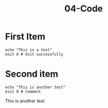 #+TITLE: 04-Code
#+DESCRIPTION: Simple org file
#+TODO: TODO(t) PAUSED(p) |  DONE(d)


* First Item
:PROPERTIES:
:ID:       04-code-first-item-id
:CREATED:  [2020-01-01 Wed 01:01]
:END:

#+BEGIN_SRC shell
echo "This is a test"
exit 0 # Exit successfully
#+END_SRC

#+RESULTS:
: This is a test

* Second item
    :PROPERTIES:
    :ID:       04-code-second-item-id
    :CREATED:  [2020-01-01 Wed 01:01]
    :END:

    #+BEGIN_SRC shell :results drawer
      echo "This is another test"
      exit 0 # Comment
    #+END_SRC

    #+RESULTS:
    :results:
    This is another test
    :end:
